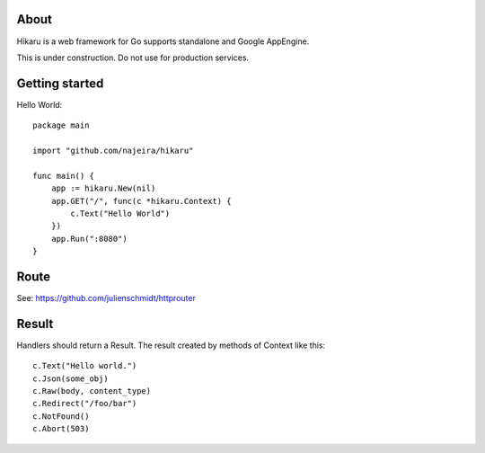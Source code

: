 About
=====

Hikaru is a web framework for Go supports standalone and Google AppEngine.

This is under construction. Do not use for production services.


Getting started
===============

Hello World:
::
    package main
    
    import "github.com/najeira/hikaru"
    
    func main() {
        app := hikaru.New(nil)
        app.GET("/", func(c *hikaru.Context) {
            c.Text("Hello World")
        })
        app.Run(":8080")
    }


Route
=====

See: https://github.com/julienschmidt/httprouter


Result
======

Handlers should return a Result.
The result created by methods of Context like this:
::
    c.Text("Hello world.")
    c.Json(some_obj)
    c.Raw(body, content_type)
    c.Redirect("/foo/bar")
    c.NotFound()
    c.Abort(503)
